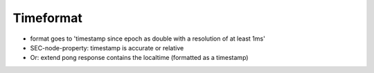 Timeformat
==========

* format goes to 'timestamp since epoch as double with a resolution of at least 1ms'
* SEC-node-property: timestamp is accurate or relative
* Or: extend pong response contains the localtime (formatted as a timestamp)

